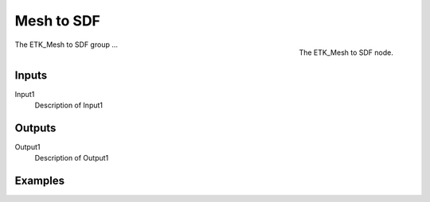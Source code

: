 .. index:: Experimental; Mesh to SDF
.. _etk-experimental-mesh_to_sdf:

************
 Mesh to SDF
************

.. figure:: /images/nodes-mesh_to_sdf.png
   :align: right

   The ETK_Mesh to SDF node.

The ETK_Mesh to SDF group ...


Inputs
=======

Input1
   Description of Input1

Outputs
========

Output1
   Description of Output1

Examples
=========

.. todo:: Add example for ETK_Mesh to SDF
